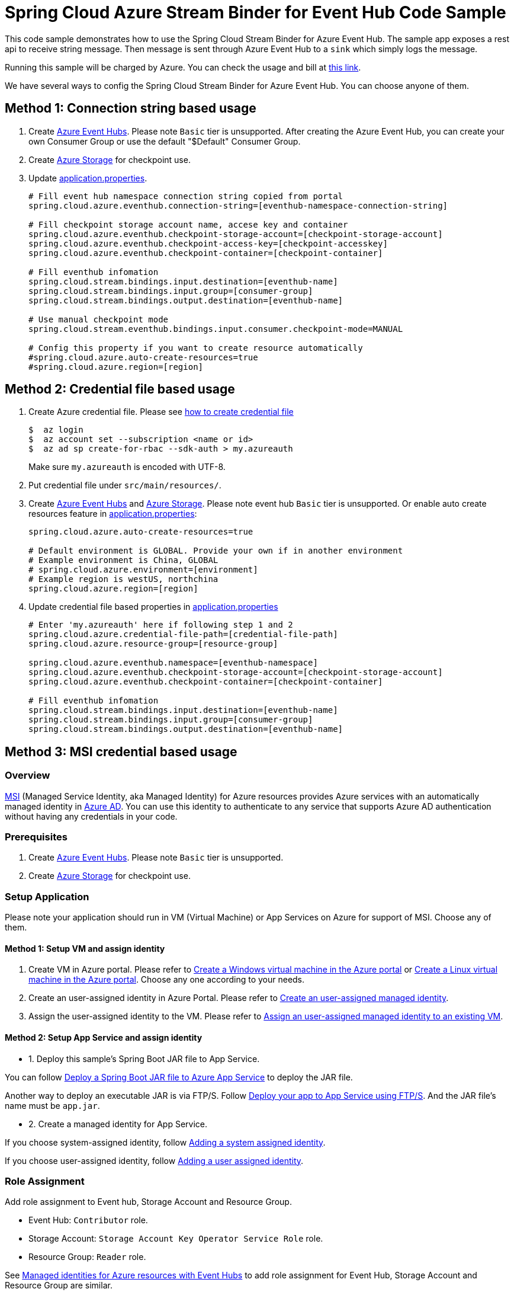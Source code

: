 = Spring Cloud Azure Stream Binder for Event Hub Code Sample

This code sample demonstrates how to use the Spring Cloud Stream Binder for Azure Event Hub.
The sample app exposes a rest api to receive string message. Then message is sent through Azure
Event Hub to a `sink` which simply logs the message.

Running this sample will be charged by Azure. You can check the usage and bill at https://azure.microsoft.com/en-us/account/[this link].

We have several ways to config the Spring Cloud Stream Binder for Azure Event Hub. You can choose anyone of them.

== Method 1: Connection string based usage

1. Create https://docs.microsoft.com/en-us/azure/event-hubs/event-hubs-create[Azure Event Hubs]. Please note `Basic` tier is unsupported.
    After creating the Azure Event Hub, you can create your own Consumer Group or use the default "$Default" Consumer Group.

2. Create https://docs.microsoft.com/en-us/azure/storage/[Azure Storage] for checkpoint use.

3. Update link:src/main/resources/application.properties[application.properties].

+
....
# Fill event hub namespace connection string copied from portal
spring.cloud.azure.eventhub.connection-string=[eventhub-namespace-connection-string]

# Fill checkpoint storage account name, accese key and container
spring.cloud.azure.eventhub.checkpoint-storage-account=[checkpoint-storage-account]
spring.cloud.azure.eventhub.checkpoint-access-key=[checkpoint-accesskey]
spring.cloud.azure.eventhub.checkpoint-container=[checkpoint-container]

# Fill eventhub infomation
spring.cloud.stream.bindings.input.destination=[eventhub-name]
spring.cloud.stream.bindings.input.group=[consumer-group]
spring.cloud.stream.bindings.output.destination=[eventhub-name]

# Use manual checkpoint mode
spring.cloud.stream.eventhub.bindings.input.consumer.checkpoint-mode=MANUAL

# Config this property if you want to create resource automatically
#spring.cloud.azure.auto-create-resources=true
#spring.cloud.azure.region=[region]
....

== Method 2: Credential file based usage

1. Create Azure credential file. Please see https://github.com/Azure/azure-libraries-for-java/blob/master/AUTH.md[how
to create credential file]
+
....
$  az login
$  az account set --subscription <name or id>
$  az ad sp create-for-rbac --sdk-auth > my.azureauth
....
+
Make sure `my.azureauth` is encoded with UTF-8.

2. Put credential file under `src/main/resources/`.

3. Create https://docs.microsoft.com/en-us/azure/event-hubs/event-hubs-create[Azure Event Hubs] and https://docs.microsoft.com/en-us/azure/storage/[Azure Storage]. Please note event hub `Basic` tier is unsupported. Or enable auto create
resources feature in link:src/main/resources/application.properties[application.properties]:
+
....
spring.cloud.azure.auto-create-resources=true

# Default environment is GLOBAL. Provide your own if in another environment
# Example environment is China, GLOBAL
# spring.cloud.azure.environment=[environment]
# Example region is westUS, northchina
spring.cloud.azure.region=[region]
....

4. Update credential file based properties in link:src/main/resources/application.properties[application.properties]
+
....
# Enter 'my.azureauth' here if following step 1 and 2
spring.cloud.azure.credential-file-path=[credential-file-path]
spring.cloud.azure.resource-group=[resource-group]

spring.cloud.azure.eventhub.namespace=[eventhub-namespace]
spring.cloud.azure.eventhub.checkpoint-storage-account=[checkpoint-storage-account]
spring.cloud.azure.eventhub.checkpoint-container=[checkpoint-container]

# Fill eventhub infomation
spring.cloud.stream.bindings.input.destination=[eventhub-name]
spring.cloud.stream.bindings.input.group=[consumer-group]
spring.cloud.stream.bindings.output.destination=[eventhub-name]
....

== Method 3: MSI credential based usage

=== Overview

https://docs.microsoft.com/en-us/azure/active-directory/managed-identities-azure-resources/[MSI] (Managed Service Identity, aka Managed Identity) for Azure resources provides Azure services with an automatically managed identity in https://docs.microsoft.com/en-us/azure/active-directory/fundamentals/active-directory-whatis[Azure AD]. You can use this identity to authenticate to any service that supports Azure AD authentication without having any credentials in your code.

=== Prerequisites
1. Create https://docs.microsoft.com/en-us/azure/event-hubs/event-hubs-create[Azure Event Hubs]. Please note `Basic` tier is unsupported.

2. Create https://docs.microsoft.com/en-us/azure/storage/[Azure Storage] for checkpoint use.

=== Setup Application
Please note your application should run in VM (Virtual Machine) or App Services on Azure for support of MSI. Choose any of them.

==== Method 1:  Setup VM and assign identity

1. Create VM in Azure portal.
Please refer to https://docs.microsoft.com/en-us/azure/virtual-machines/windows/quick-create-portal[Create a Windows virtual machine in the Azure portal] or https://docs.microsoft.com/en-us/azure/virtual-machines/linux/quick-create-portal[Create a Linux virtual machine in the Azure portal]. Choose any one according to your needs.

2. Create an user-assigned identity in Azure Portal.
Please refer to https://docs.microsoft.com/en-us/azure/active-directory/managed-identities-azure-resources/how-to-manage-ua-identity-portal#create-a-user-assigned-managed-identity[Create an user-assigned managed identity].

3. Assign the user-assigned identity to the VM.
Please refer to https://docs.microsoft.com/en-us/azure/active-directory/managed-identities-azure-resources/qs-configure-portal-windows-vm#assign-a-user-assigned-managed-identity-to-an-existing-vm[Assign an user-assigned managed identity to an existing VM].


==== Method 2: Setup App Service and assign identity

- 1. Deploy this sample's Spring Boot JAR file to App Service.

You can follow  https://docs.microsoft.com/en-us/java/azure/spring-framework/deploy-spring-boot-java-app-with-maven-plugin?toc=%2Fazure%2Fapp-service%2Fcontainers%2Ftoc.json&view=azure-java-stable[
   Deploy a Spring Boot JAR file to Azure App Service] to deploy the JAR file.

Another way to deploy an executable JAR is via FTP/S. Follow https://docs.microsoft.com/en-us/azure/app-service/deploy-ftp[
Deploy your app to App Service using FTP/S]. And the JAR file's name must be `app.jar`.

- 2. Create a managed identity for App Service.

If you choose system-assigned identity, follow https://docs.microsoft.com/en-us/azure/app-service/overview-managed-identity#adding-a-system-assigned-identity[
   Adding a system assigned identity].

If you choose user-assigned identity, follow https://docs.microsoft.com/en-us/azure/app-service/overview-managed-identity#adding-a-user-assigned-identity[
   Adding a user assigned identity].

=== Role Assignment

Add role assignment to Event hub, Storage Account and Resource Group.

- Event Hub: `Contributor` role.
- Storage Account: `Storage Account Key Operator Service Role` role.
- Resource Group: `Reader` role.

See https://docs.microsoft.com/en-us/azure/event-hubs/event-hubs-managed-service-identity[Managed identities for Azure resources with Event Hubs] to add role assignment for Event Hub, Storage Account and Resource Group are similar.

For different built-in role's descriptions, please see https://docs.microsoft.com/en-us/azure/role-based-access-control/built-in-roles[Built-in role descriptions].

=== Add MSI related properties

1. Update link:src/main/resources/application.properties[application.properties]
+
....
# Enable MSI for event hub and storage account
spring.cloud.azure.msi-enabled=true

# Fill subscription ID copied from portal
spring.cloud.azure.subscription-id=[subscription-id]

# Fill client ID if user-assigned identity is used in App Service
spring.cloud.azure.managed-identity.client-id=[The ID of the user-assigned identity to be used]

# Fill resource group name
spring.cloud.azure.resource-group=[resource-group]

# Fill checkpoint storage account name
spring.cloud.azure.eventhub.checkpoint-storage-account=[checkpoint-storage-account]
# Fill checkpoint storage container
spring.cloud.azure.eventhub.checkpoint-container=[checkpoint-container]

# Fill event hub namespace
spring.cloud.azure.eventhub.namespace=[eventhub-namespace]

# Fill eventhub infomation
spring.cloud.stream.bindings.input.destination=[eventhub-name]
spring.cloud.stream.bindings.input.group=[consumer-group]
spring.cloud.stream.bindings.output.destination=[eventhub-name]

spring.cloud.stream.eventhub.bindings.input.consumer.checkpoint-mode=MANUAL
....


== How to run

1. Run the `mvn clean spring-boot:run` in the root of the code sample to get the app running.

2.  Send a POST request
+
....
$ curl -X POST http://localhost:8080/messages?message=hello
....
+
or when the app runs on App Service or VM
+
....
$ curl -d -X POST https://[your-app-URL]/messages?message=hello
....

3. Verify in your app's logs that a similar message was posted:
+
....
New message received: 'hello'
Message 'hello' successfully checkpointed
....

4. Delete the resources on http://ms.portal.azure.com/[Azure Portal] to avoid unexpected charges.

